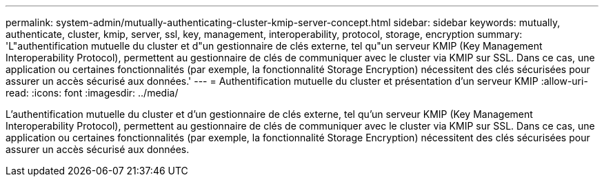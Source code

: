 ---
permalink: system-admin/mutually-authenticating-cluster-kmip-server-concept.html 
sidebar: sidebar 
keywords: mutually, authenticate, cluster, kmip, server, ssl, key, management, interoperability, protocol, storage, encryption 
summary: 'L"authentification mutuelle du cluster et d"un gestionnaire de clés externe, tel qu"un serveur KMIP (Key Management Interoperability Protocol), permettent au gestionnaire de clés de communiquer avec le cluster via KMIP sur SSL. Dans ce cas, une application ou certaines fonctionnalités (par exemple, la fonctionnalité Storage Encryption) nécessitent des clés sécurisées pour assurer un accès sécurisé aux données.' 
---
= Authentification mutuelle du cluster et présentation d'un serveur KMIP
:allow-uri-read: 
:icons: font
:imagesdir: ../media/


[role="lead"]
L'authentification mutuelle du cluster et d'un gestionnaire de clés externe, tel qu'un serveur KMIP (Key Management Interoperability Protocol), permettent au gestionnaire de clés de communiquer avec le cluster via KMIP sur SSL. Dans ce cas, une application ou certaines fonctionnalités (par exemple, la fonctionnalité Storage Encryption) nécessitent des clés sécurisées pour assurer un accès sécurisé aux données.
